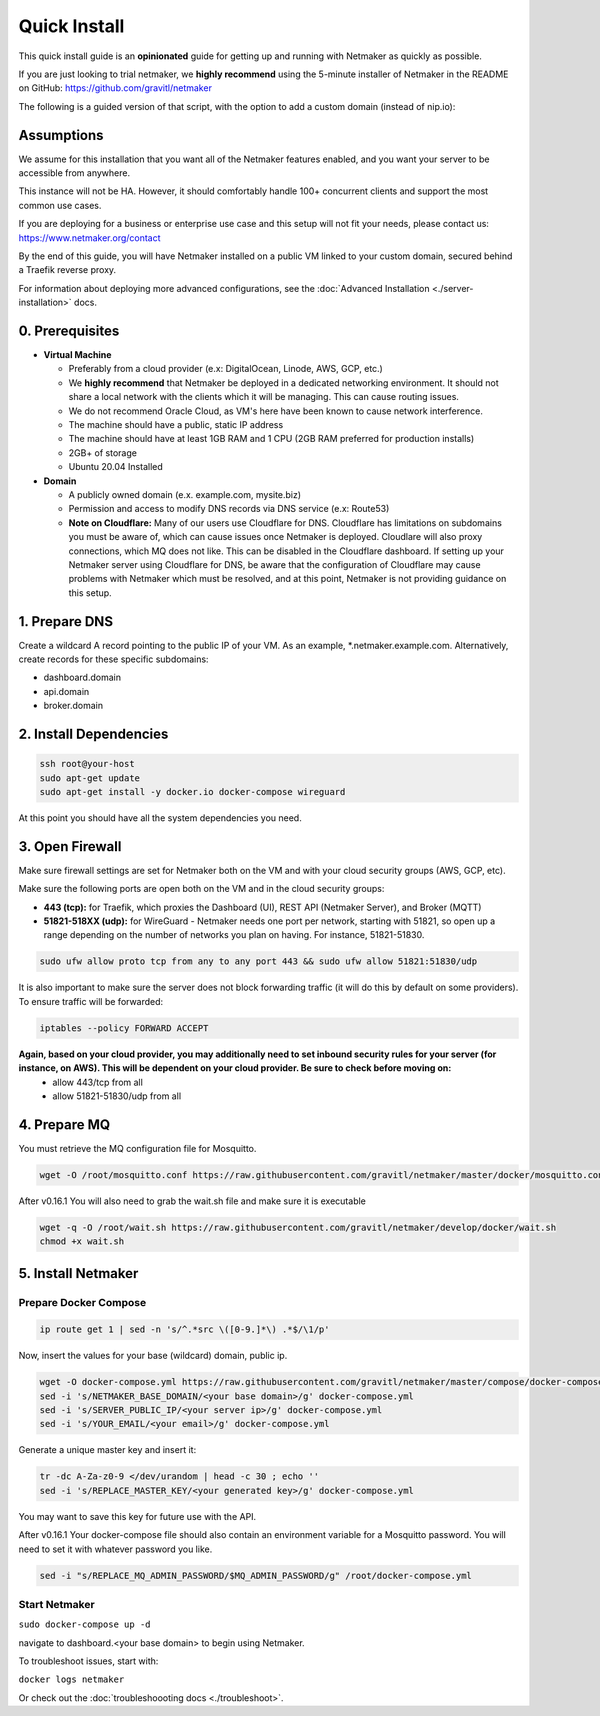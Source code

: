 ===============
Quick Install
===============

This quick install guide is an **opinionated** guide for getting up and running with Netmaker as quickly as possible.

If you are just looking to trial netmaker, we **highly recommend** using the 5-minute installer of Netmaker in the README on GitHub: https://github.com/gravitl/netmaker 

The following is a guided version of that script, with the option to add a custom domain (instead of nip.io):  

Assumptions
============================

We assume for this installation that you want all of the Netmaker features enabled, and you want your server to be accessible from anywhere.

This instance will not be HA. However, it should comfortably handle 100+ concurrent clients and support the most common use cases.

If you are deploying for a business or enterprise use case and this setup will not fit your needs, please contact us: https://www.netmaker.org/contact

By the end of this guide, you will have Netmaker installed on a public VM linked to your custom domain, secured behind a Traefik reverse proxy.

For information about deploying more advanced configurations, see the :doc:`Advanced Installation <./server-installation>` docs. 


0. Prerequisites
==================
-  **Virtual Machine**
   
   - Preferably from a cloud provider (e.x: DigitalOcean, Linode, AWS, GCP, etc.)
   
   - We **highly recommend** that Netmaker be deployed in a dedicated networking environment. It should not share a local network with the clients which it will be managing. This can cause routing issues.

   - We do not recommend Oracle Cloud, as VM's here have been known to cause network interference.

   - The machine should have a public, static IP address 
   
   - The machine should have at least 1GB RAM and 1 CPU (2GB RAM preferred for production installs)
   
   - 2GB+ of storage 
   
   - Ubuntu 20.04 Installed

- **Domain**

  - A publicly owned domain (e.x. example.com, mysite.biz) 
  - Permission and access to modify DNS records via DNS service (e.x: Route53)
  - **Note on Cloudflare:** Many of our users use Cloudflare for DNS. Cloudflare has limitations on subdomains you must be aware of, which can cause issues once Netmaker is deployed. Cloudlare will also proxy connections, which MQ does not like. This can be disabled in the Cloudflare dashboard. If setting up your Netmaker server using Cloudflare for DNS, be aware that the configuration of Cloudflare may cause problems with Netmaker which must be resolved, and at this point, Netmaker is not providing guidance on this setup.

1. Prepare DNS
================

Create a wildcard A record pointing to the public IP of your VM. As an example, \*.netmaker.example.com. Alternatively, create records for these specific subdomains:

- dashboard.domain

- api.domain

- broker.domain

2. Install Dependencies
========================

.. code-block::

  ssh root@your-host
  sudo apt-get update
  sudo apt-get install -y docker.io docker-compose wireguard

At this point you should have all the system dependencies you need.
 
3. Open Firewall
===============================

Make sure firewall settings are set for Netmaker both on the VM and with your cloud security groups (AWS, GCP, etc). 

Make sure the following ports are open both on the VM and in the cloud security groups:

- **443 (tcp):** for Traefik, which proxies the Dashboard (UI), REST API (Netmaker Server), and Broker (MQTT)  
- **51821-518XX (udp):** for WireGuard - Netmaker needs one port per network, starting with 51821, so open up a range depending on the number of networks you plan on having. For instance, 51821-51830.  


.. code-block::

  sudo ufw allow proto tcp from any to any port 443 && sudo ufw allow 51821:51830/udp

It is also important to make sure the server does not block forwarding traffic (it will do this by default on some providers). To ensure traffic will be forwarded:

.. code-block::

  iptables --policy FORWARD ACCEPT


**Again, based on your cloud provider, you may additionally need to set inbound security rules for your server (for instance, on AWS). This will be dependent on your cloud provider. Be sure to check before moving on:**
  - allow 443/tcp from all
  - allow 51821-51830/udp from all
  
4. Prepare MQ
========================


You must retrieve the MQ configuration file for Mosquitto.

.. code-block::

  wget -O /root/mosquitto.conf https://raw.githubusercontent.com/gravitl/netmaker/master/docker/mosquitto.conf

After v0.16.1 You will also need to grab the wait.sh file and make sure it is executable

.. code-block::

  wget -q -O /root/wait.sh https://raw.githubusercontent.com/gravitl/netmaker/develop/docker/wait.sh
  chmod +x wait.sh



5. Install Netmaker
========================

Prepare Docker Compose 
------------------------

.. code-block::

  ip route get 1 | sed -n 's/^.*src \([0-9.]*\) .*$/\1/p'

Now, insert the values for your base (wildcard) domain, public ip.

.. code-block::

  wget -O docker-compose.yml https://raw.githubusercontent.com/gravitl/netmaker/master/compose/docker-compose.yml
  sed -i 's/NETMAKER_BASE_DOMAIN/<your base domain>/g' docker-compose.yml
  sed -i 's/SERVER_PUBLIC_IP/<your server ip>/g' docker-compose.yml
  sed -i 's/YOUR_EMAIL/<your email>/g' docker-compose.yml


Generate a unique master key and insert it:

.. code-block::

  tr -dc A-Za-z0-9 </dev/urandom | head -c 30 ; echo ''
  sed -i 's/REPLACE_MASTER_KEY/<your generated key>/g' docker-compose.yml

You may want to save this key for future use with the API.

After v0.16.1 Your docker-compose file should also contain an environment variable for a Mosquitto password. You will need to set it with whatever password you like.

.. code-block::

  sed -i "s/REPLACE_MQ_ADMIN_PASSWORD/$MQ_ADMIN_PASSWORD/g" /root/docker-compose.yml



Start Netmaker
----------------

``sudo docker-compose up -d``

navigate to dashboard.<your base domain> to begin using Netmaker.

To troubleshoot issues, start with:

``docker logs netmaker``

Or check out the :doc:`troubleshoooting docs <./troubleshoot>`.
